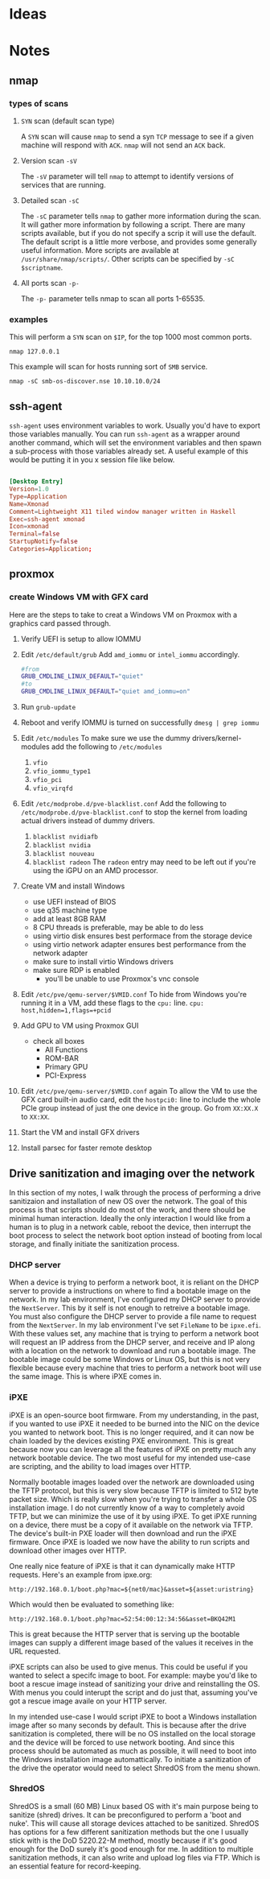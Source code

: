 * Ideas
* Notes
** nmap 
*** types of scans
**** ~SYN~ scan (default scan type)
A ~SYN~ scan will cause =nmap= to send a syn ~TCP~ message to see if a given machine will respond with ~ACK~.
=nmap= will not send an ~ACK~ back.
**** Version scan ~-sV~ 
The ~-sV~ parameter will tell =nmap= to attempt to identify versions of services that are running.
**** Detailed scan ~-sC~
The ~-sC~ parameter tells =nmap= to gather more information during the scan.
It will gather more information by following a script.
There are many scripts available, but if you do not specify a scrip it will use the default.
The default script is a little more verbose, and provides some generally useful information.
More scripts are available at =/usr/share/nmap/scripts/=.
Other scripts can be specified by ~-sC $scriptname~.
**** All ports scan ~-p-~
The ~-p-~ parameter tells nmap to scan all ports 1-65535.

*** examples
This will perform a ~SYN~ scan on =$IP=, for the top 1000 most common ports.
#+begin_src shell :results output
nmap 127.0.0.1
#+end_src

This example will scan for hosts running sort of ~SMB~ service.
#+begin_src shell :results output 
nmap -sC smb-os-discover.nse 10.10.10.0/24
#+end_src

** ssh-agent
=ssh-agent= uses environment variables to work.
Usually you'd have to export those variables manually.
You can run =ssh-agent= as a wrapper around another command,
which will set the environment variables and then spawn a sub-process with
those variables already set.
A useful example of this would be putting it in you x session file like below.

#+begin_src conf

[Desktop Entry]
Version=1.0
Type=Application
Name=Xmonad
Comment=Lightweight X11 tiled window manager written in Haskell
Exec=ssh-agent xmonad
Icon=xmonad
Terminal=false
StartupNotify=false
Categories=Application;

#+end_src
** proxmox
*** create Windows VM with GFX card
Here are the steps to take to creat a Windows VM on Proxmox
with a graphics card passed through.

1. Verify UEFI is setup to allow IOMMU
2. Edit =/etc/default/grub=
   Add ~amd_iommu~ or ~intel_iommu~ accordingly.
    #+BEGIN_SRC sh
      #from
      GRUB_CMDLINE_LINUX_DEFAULT="quiet"
      #to
      GRUB_CMDLINE_LINUX_DEFAULT="quiet amd_iommu=on"
    #+END_SRC
3. Run =grub-update=
4. Reboot and verify IOMMU is turned on successfully
   =dmesg | grep iommu=
5. Edit =/etc/modules=
   To make sure we use the dummy drivers/kernel-modules add the following
   to =/etc/modules=
   1. ~vfio~
   2. ~vfio_iommu_type1~
   3. ~vfio_pci~
   4. ~vfio_virqfd~
6. Edit =/etc/modprobe.d/pve-blacklist.conf=
   Add the following to =/etc/modprobe.d/pve-blacklist.conf= to stop the kernel
   from loading actual drivers instead of dummy drivers.
  1. ~blacklist nvidiafb~
  2. ~blacklist nvidia~
  3. ~blacklist nouveau~
  4. ~blacklist radeon~
      The ~radeon~ entry may need to be left out if you're using the iGPU
      on an AMD processor.
7. Create VM and install Windows
   + use UEFI instead of BIOS
   + use q35 machine type
   + add at least 8GB RAM
   + 8 CPU threads is preferable, may be able to do less
   + using virtio disk ensures best performace from the storage device
   + using virtio network adapter ensures best performance from the network adapter
   + make sure to install virtio Windows drivers
   + make sure RDP is enabled
      + you'll be unable to use Proxmox's vnc console
8. Edit =/etc/pve/qemu-server/$VMID.conf=
   To hide from Windows you're running it in a VM,
   add these flags to the ~cpu:~ line.
   =cpu: host,hidden=1,flags=+pcid=
9. Add GPU to VM using Proxmox GUI
   + check all boxes
     + All Functions
     + ROM-BAR
     + Primary GPU
     + PCI-Express
10. Edit =/etc/pve/qemu-server/$VMID.conf= again
    To allow the VM to use the GFX card built-in audio card,
    edit the ~hostpci0:~ line to include the whole PCIe group
    instead of just the one device in the group.
    Go from ~XX:XX.X~ to ~XX:XX~.
11. Start the VM and install GFX drivers
12. Install parsec for faster remote desktop


** Drive sanitization and imaging over the network
In this section of my notes, I walk through the process of performing a drive
sanitizaion and installation of new OS over the network. The goal of this process
is that scripts should do most of the work, and there should be minimal human interaction.
Ideally the only interaction I would like from a human is to plug in a network cable,
reboot the device, then interrupt the boot process to select the network boot option
instead of booting from local storage, and finally initiate the sanitization process.
*** DHCP server
When a device is trying to perform a network boot, it is reliant on the DHCP
server to provide a instructions on where to find a bootable image on the network.
In my lab environment, I've configured my DHCP server to provide the =NextServer=.
This by it self is not enough to retreive a bootable image. You must also configure
the DHCP server to provide a file name to request from the =NextServer=.
In my lab environment I've set =FileName= to be ~ipxe.efi~.
With these values set, any machine that is trying to perform a network boot will request
an IP address from the DHCP server, and receive and IP along with a location on the network
to download and run a bootable image. The bootable image could be some Windows or Linux OS,
but this is not very flexible because every machine that tries to perform a network boot
will use the same image. This is where iPXE comes in.
*** iPXE
iPXE is an open-source boot firmware. From my understanding, in the past, if you wanted to use
iPXE it needed to be burned into the NIC on the device you wanted to network boot. This is no
longer required, and it can now be chain loaded by the devices existing PXE environment.
This is great because now you can leverage all the features of iPXE on pretty much any network
bootable device. The two most useful for my intended use-case are scripting, and the ability to
load images over HTTP.

Normally bootable images loaded over the network are downloaded using the TFTP protocol, but
this is very slow because TFTP is limited to 512 byte packet size. Which is really slow when
you're trying to transfer a whole OS installation image. I do not currently know of a way to
completely avoid TFTP, but we can minimize the use of it by using iPXE. To get iPXE running on
a device, there must be a copy of it available on the network via TFTP. The device's built-in PXE
loader will then download and run the iPXE firmware. Once iPXE is loaded we now have the ability
to run scripts and download other images over HTTP.

One really nice feature of iPXE is that it can dynamically make HTTP requests. Here's an example
from ipxe.org:
#+begin_src shell
http://192.168.0.1/boot.php?mac=${net0/mac}&asset=${asset:uristring}
#+end_src
Which would then be evaluated to something like:
#+begin_src shell
http://192.168.0.1/boot.php?mac=52:54:00:12:34:56&asset=BKQ42M1
#+end_src
This is great because the HTTP server that is serving up the bootable images can supply a different
image based of the values it receives in the URL requested.

iPXE scripts can also be used to give menus. This could be useful if you wanted to select a specifc
image to boot. For example: maybe you'd like to boot a rescue image instead of sanitizing your drive
and reinstalling the OS. With menus you could interupt the script and do just that, assuming you've
got a rescue image availe on your HTTP server.

In my intended use-case I would script iPXE to boot a Windows installation image after so many seconds
by default. This is because after the drive sanitization is completed, there will be no OS installed on
the local storage and the device will be forced to use network booting. And since this process should be
automated as much as possible, it will need to boot into the Windows installation image automattically.
To initiate a sanitization of the drive the operator would need to select ShredOS from the menu shown.
*** ShredOS
ShredOS is a small (60 MB) Linux based OS with it's main purpose being to sanitize (shred) drives.
It can be preconfigured to perform a 'boot and nuke'. This will cause all storage devices attached
to be sanitized. ShredOS has options for a few different sanitization methods but the one I usually
stick with is the DoD 5220.22-M method, mostly because if it's good enough for the DoD surely it's
good enough for me. In addition to multiple sanitization methods, it can also write and upload log
files via FTP. Which is an essential feature for record-keeping.

